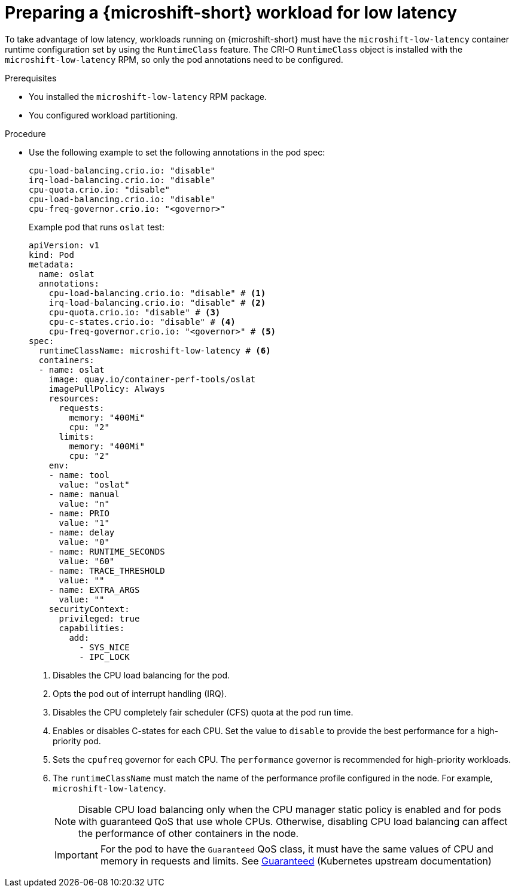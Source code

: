 // Module included in the following assemblies:
//
// microshift_configuring/microshift_low_latency/microshift-low-latency.adoc

:_mod-docs-content-type: PROCEDURE
[id="microshift-low-latency-prepare-workload_{context}"]
= Preparing a {microshift-short} workload for low latency

To take advantage of low latency, workloads running on {microshift-short} must have the `microshift-low-latency` container runtime configuration set by using the `RuntimeClass` feature. The CRI-O `RuntimeClass` object is installed with the `microshift-low-latency` RPM, so only the pod annotations need to be configured.

.Prerequisites
* You installed the `microshift-low-latency` RPM package.
* You configured workload partitioning.

.Procedure

* Use the following example to set the following annotations in the pod spec:
+
[source,text]
----
cpu-load-balancing.crio.io: "disable"
irq-load-balancing.crio.io: "disable"
cpu-quota.crio.io: "disable"
cpu-load-balancing.crio.io: "disable"
cpu-freq-governor.crio.io: "<governor>"
----
+
.Example pod that runs `oslat` test:
+
[source,yaml]
----
apiVersion: v1
kind: Pod
metadata:
  name: oslat
  annotations:
    cpu-load-balancing.crio.io: "disable" # <1>
    irq-load-balancing.crio.io: "disable" # <2>
    cpu-quota.crio.io: "disable" # <3>
    cpu-c-states.crio.io: "disable" # <4>
    cpu-freq-governor.crio.io: "<governor>" # <5>
spec:
  runtimeClassName: microshift-low-latency # <6>
  containers:
  - name: oslat
    image: quay.io/container-perf-tools/oslat
    imagePullPolicy: Always
    resources:
      requests:
        memory: "400Mi"
        cpu: "2"
      limits:
        memory: "400Mi"
        cpu: "2"
    env:
    - name: tool
      value: "oslat"
    - name: manual
      value: "n"
    - name: PRIO
      value: "1"
    - name: delay
      value: "0"
    - name: RUNTIME_SECONDS
      value: "60"
    - name: TRACE_THRESHOLD
      value: ""
    - name: EXTRA_ARGS
      value: ""
    securityContext:
      privileged: true
      capabilities:
        add:
          - SYS_NICE
          - IPC_LOCK

----
<1> Disables the CPU load balancing for the pod.
<2> Opts the pod out of interrupt handling (IRQ).
<3> Disables the CPU completely fair scheduler (CFS) quota at the pod run time.
<4> Enables or disables C-states for each CPU. Set the value to `disable` to provide the best performance for a high-priority pod.
<5> Sets the `cpufreq` governor for each CPU. The `performance` governor is recommended for high-priority workloads.
<6> The `runtimeClassName` must match the name of the performance profile configured in the node. For example, `microshift-low-latency`.
+
[NOTE]
====
Disable CPU load balancing only when the CPU manager static policy is enabled and for pods with guaranteed QoS that use whole CPUs. Otherwise, disabling CPU load balancing can affect the performance of other containers in the node.
====
+
[IMPORTANT]
====
For the pod to have the `Guaranteed` QoS class, it must have the same values of CPU and memory in requests and limits. See link:https://kubernetes.io/docs/concepts/workloads/pods/pod-qos/#guaranteed[Guaranteed] (Kubernetes upstream documentation)
====

